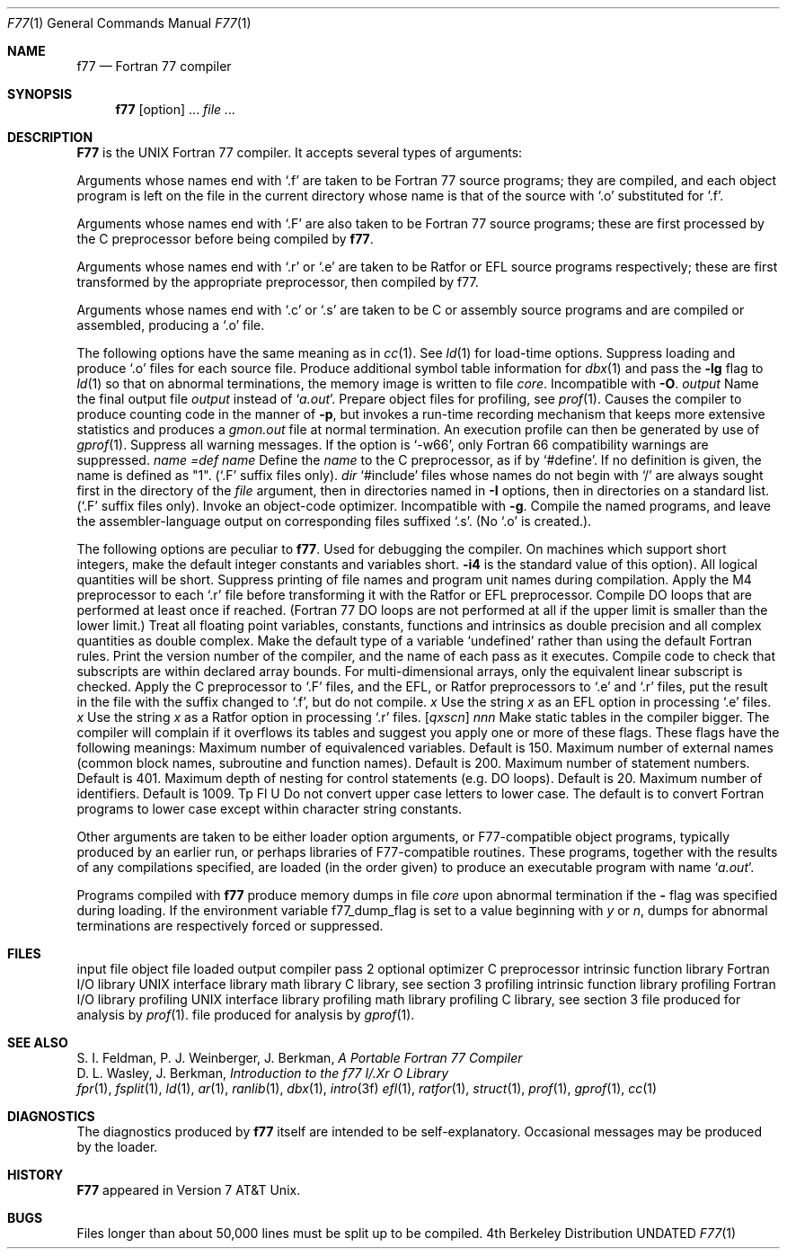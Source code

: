 .\" Copyright (c) 1990 Regents of the University of California.
.\" All rights reserved.  The Berkeley software License Agreement
.\" specifies the terms and conditions for redistribution.
.\"
.\"     @(#)f77.1	6.6 (Berkeley) 6/26/90
.\"
.Dd 
.Dt F77 1
.Os BSD 4
.Sh NAME
.Nm f77
.Nd Fortran 77 compiler
.Sh SYNOPSIS
.Nm f77
.Op option
\&...
.Ar file ...
.Sh DESCRIPTION
.Nm F77
is the UNIX Fortran 77 compiler.
It accepts several types of arguments:
.Pp
Arguments whose names end with `.f' are taken to be
Fortran 77 source programs;
they are compiled, and
each object program is left on the file in the current directory
whose name is that of the source with `.o' substituted
for '.f'.
.Pp
Arguments whose names end with `.F' are also taken to be Fortran 77 source
programs; these are first processed by the C preprocessor before being
compiled by
.Nm f77 .
.Pp
Arguments whose names end with `.r' or `.e' are taken to be Ratfor
or EFL source programs respectively; these are first transformed by the
appropriate preprocessor, then compiled by f77.
.Pp
Arguments whose names end with `.c' or `.s' are taken to be C or assembly
source programs and are compiled or assembled, producing a `.o' file.
.Pp
The following options have the same meaning as in
.Xr cc  1  .
See
.Xr ld  1
for load-time options.
.Tw Fl
.Tp Fl c
Suppress loading and produce `.o' files for each source
file.
.Tp Fl g
Produce additional symbol table information for
.Xr dbx  1
and pass the
.Fl lg
flag to
.Xr ld  1
so that on abnormal terminations, the memory image is written
to file
.Pa core  .
Incompatible with
.Fl O  .
.Tc Fl o
.Ws
.Ar output
.Cx
Name the final output file
.Ar output
instead of
.Sq Pa a.out .
.Tp Fl p
Prepare object files for profiling, see
.Xr prof  1  .
.Tp Fl pg
Causes the compiler to produce counting code in the manner of
.Fl p ,
but invokes a run-time recording mechanism that keeps more extensive
statistics and produces a
.Pa gmon.out
file at normal termination. An execution profile can then be generated
by use of
.Xr gprof  1  .
.Tp Fl w
Suppress all warning messages.
If the option is `\-w66', only Fortran 66 compatibility warnings are suppressed.
.Tc Fl D
.Ar name =def
.Cx
.Tc Fl D
.Ar name
.Cx
Define the
.Ar name
to the C preprocessor, as if by `#define'. If no definition is given, the name
is defined as "1". (`.F' suffix files only).
.Tc Fl I
.Ar dir
.Cx
`#include' files whose names do not begin with `/' are always sought
first in the directory of the
.Ar file
argument, then in directories named in
.Fl I
options, then in directories on a standard list. (`.F' suffix files only).
.Tp Fl O
Invoke an
object-code optimizer.
Incompatible with
.Fl g  .
.Tp Fl S
Compile the named programs, and leave the
assembler-language output on corresponding files suffixed `.s'.
(No `.o' is created.).
.Pp
The following options are peculiar to
.Nm f77  .
.Tp Fl d
Used for debugging the compiler.
.Tp Fl i2
On machines which support short integers, make the default integer constants
and variables short.
.Fl i4
is the standard value of this option). All logical quantities will be short.
.Tp Fl q
Suppress printing of file names and program unit names during compilation.
.Tp Fl m
Apply the M4 preprocessor to each `.r' file before transforming
it with the Ratfor or EFL preprocessor.
.Tp Fl onetrip
.Tp Fl 1
Compile DO loops that are performed at least once if reached.
(Fortran 77 DO loops are not performed at all if the upper limit is smaller than the lower limit.)
.Tp Fl r8
Treat all floating point variables,
constants, functions and intrinsics
as double precision and all complex
quantities as double complex.
.Tp Fl u
Make the default type of a variable `undefined' rather than using the default Fortran rules.
.Tp Fl v
Print the version number of the compiler, and the name of each pass as it
executes.
.Tp Fl C
Compile code to check that subscripts are within declared array bounds.
For multi-dimensional arrays, only the equivalent linear subscript is checked.
.Tp Fl F
Apply the C preprocessor to `.F' files, and the EFL, or Ratfor preprocessors
to `.e' and `.r' files, put the
result in the file with the suffix changed to `.f', but do not compile.
.Tc Fl E
.Ar x
.Cx
Use the string
.Ar x
as an EFL option in processing `.e' files.
.Tc Fl R
.Ar x
.Cx
Use the string
.Ar x
as a Ratfor option in processing `.r' files.
.Tc Fl N
.Op Ar qxscn
.Ar nnn
.Cx
Make static tables in the compiler bigger. The compiler will complain
if it overflows its tables and suggest you apply one or more of these
flags. These flags have the following meanings:
.Tw Ds
.Tp r q
Maximum number of equivalenced variables. Default is 150.
.Tp Ar x
Maximum number of external names (common block names, subroutine and
function names). Default is 200.
.Tp Ar s
Maximum number of statement numbers. Default is 401.
.Tp Ar c
Maximum depth of nesting for control statements (e.g. DO loops). Default is
20.
.Tp Ar n
Maximum number of identifiers. Default is 1009.
.Tp
Tp Fl U
Do not convert upper case letters to lower case. The default is to convert
Fortran programs to lower case except within character string constants.
.Tp
.Pp
Other arguments
are taken
to be either loader option arguments, or F77-compatible
object programs, typically produced by an earlier
run,
or perhaps libraries of F77-compatible routines.
These programs, together with the results of any
compilations specified, are loaded (in the order
given) to produce an executable program with name
.Sq Pa a.out .
.Pp
Programs compiled with
.Nm f77
produce memory dumps in file
.Pa core
upon abnormal termination if the
.Fl
flag was specified during loading.
If the environment variable
.Ev f77_dump_flag
is set to a value beginning with
.Ar y
or
.Ar n  ,
dumps for abnormal terminations are respectively forced or
suppressed.
.Sh FILES
.Dw /usr/lib/libI77_p.a
.Di L
.Dp file.[fFresc]
input file
.Dp Pa file.o
object file
.Dp Pa a.out
loaded output
.Dp Pa /usr/lib/f77pass1
compiler
.Dp Pa /libexec/f1
pass 2
.Dp Pa /libexec/c2
optional optimizer
.Dp Pa /usr/bin/cpp
C preprocessor
.Dp Pa /usr/lib/libF77.a
intrinsic function library
.Dp Pa /usr/lib/libI77.a
Fortran I/O library
.Dp Pa /usr/lib/libU77.a
UNIX interface library
.Dp Pa /usr/lib/libm.a
math library
.Dp Pa /usr/lib/libc.a
C library, see section 3
.Dp Pa /usr/lib/libF77_p.a
profiling intrinsic function library
.Dp Pa /usr/lib/libI77_p.a
profiling Fortran I/O library
.Dp Pa /usr/lib/libU77_p.a
profiling UNIX interface library
.Dp Pa /usr/lib/libm_p.a
profiling math library
.Dp Pa /usr/lib/libc_p.a
profiling C library, see section 3
.Dp Pa mon.out
file produced for analysis by
.Xr prof 1 .
.Dp Pa gmon.out
file produced for analysis by
.Xr gprof 1 .
.Dp
.Sh SEE ALSO
S. I. Feldman, P. J. Weinberger, J. Berkman,
.Em A Portable Fortran 77 Compiler
.br
D. L. Wasley, J. Berkman,
.Em Introduction to the f77 I/.Xr O Library
.br
.Xr fpr 1 ,
.Xr fsplit 1 ,
.Xr ld 1 ,
.Xr ar 1 ,
.Xr ranlib 1 ,
.Xr dbx 1 ,
.Xr intro 3f
.Xr efl 1 ,
.Xr ratfor 1 ,
.Xr struct 1 ,
.Xr prof 1 ,
.Xr gprof 1 ,
.Xr cc 1
.Sh DIAGNOSTICS
The diagnostics produced by
.Nm f77
itself are intended to be
self-explanatory.
Occasional messages may be produced by the loader.
.Sh HISTORY
.Nm F77
appeared in Version 7 AT&T Unix.
.Sh BUGS
Files longer than about 50,000 lines must be split up to be compiled.
